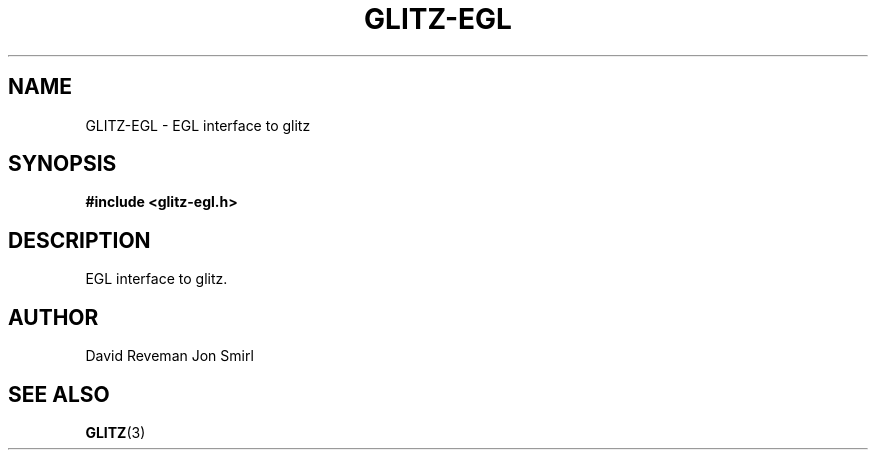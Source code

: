 .\"
.\"
.de TQ
.br
.ns
.TP
\\$1
..
.TH GLITZ-EGL 3 "Version 1.0"

.SH NAME
GLITZ-EGL \- EGL interface to glitz

.SH SYNOPSIS
.nf
.B #include <glitz-egl.h>
.fi
.SH DESCRIPTION

EGL interface to glitz.

.SH AUTHOR
David Reveman
Jon Smirl

.SH "SEE ALSO"
.BR GLITZ (3)
